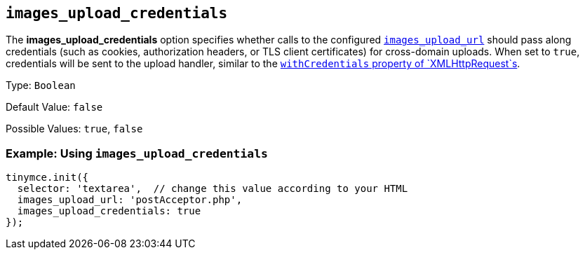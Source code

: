 == `+images_upload_credentials+`

The *images_upload_credentials* option specifies whether calls to the configured <<images_upload_url, `+images_upload_url+`>> should pass along credentials (such as cookies, authorization headers, or TLS client certificates) for cross-domain uploads. When set to `+true+`, credentials will be sent to the upload handler, similar to the https://developer.mozilla.org/en-US/docs/Web/API/XMLHttpRequest/withCredentials[`+withCredentials+` property of `+XMLHttpRequest+`s].

Type: `+Boolean+`

Default Value: `+false+`

Possible Values: `+true+`, `+false+`

=== Example: Using `+images_upload_credentials+`

[source,js]
----
tinymce.init({
  selector: 'textarea',  // change this value according to your HTML
  images_upload_url: 'postAcceptor.php',
  images_upload_credentials: true
});
----
